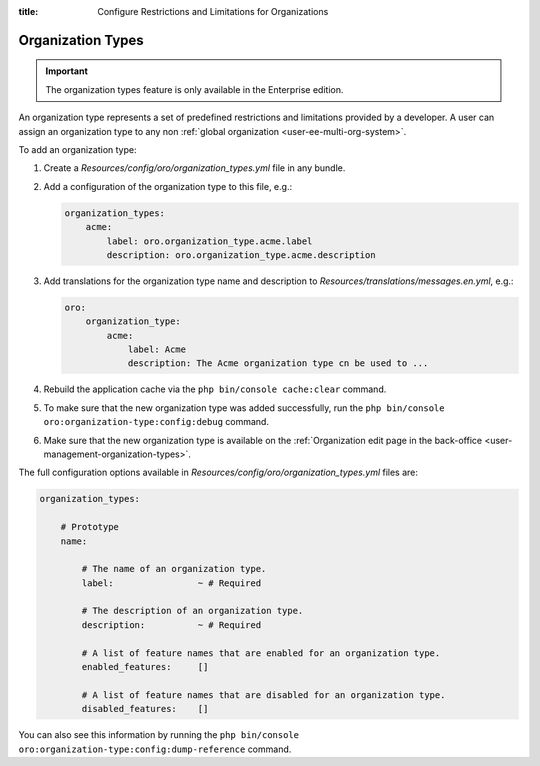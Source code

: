:title: Configure Restrictions and Limitations for Organizations

.. meta::
   :description: A guide how to add and configure organization types to provide a set of restrictions and limitations for organizations in the Enterprise editions of OroCommerce, OroCRM, and OroPlatform.

.. _dev-organization-types:

Organization Types
==================

.. important:: The organization types feature is only available in the Enterprise edition.

An organization type represents a set of predefined restrictions and limitations provided by a developer.
A user can assign an organization type to any non :ref:`global organization <user-ee-multi-org-system>`.

To add an organization type:

1. Create a `Resources/config/oro/organization_types.yml` file in any bundle.

2. Add a configuration of the organization type to this file, e.g.:

   .. code-block:: yaml

       organization_types:
           acme:
               label: oro.organization_type.acme.label
               description: oro.organization_type.acme.description

3. Add translations for the organization type name and description to `Resources/translations/messages.en.yml`, e.g.:

   .. code-block:: yaml

       oro:
           organization_type:
               acme:
                   label: Acme
                   description: The Acme organization type cn be used to ...

4. Rebuild the application cache via the ``php bin/console cache:clear`` command.

5. To make sure that the new organization type was added successfully,
   run the ``php bin/console oro:organization-type:config:debug`` command.

6. Make sure that the new organization type is available
   on the :ref:`Organization edit page in the back-office <user-management-organization-types>`.


The full configuration options available in `Resources/config/oro/organization_types.yml` files are:

.. code-block:: yaml

    organization_types:

        # Prototype
        name:

            # The name of an organization type.
            label:                ~ # Required

            # The description of an organization type.
            description:          ~ # Required

            # A list of feature names that are enabled for an organization type.
            enabled_features:     []

            # A list of feature names that are disabled for an organization type.
            disabled_features:    []

You can also see this information by running the ``php bin/console oro:organization-type:config:dump-reference`` command.
